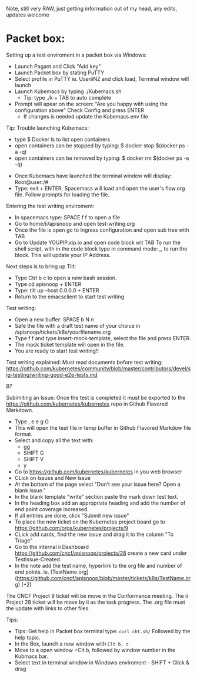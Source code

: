 
Note, still very RAW, just getting information out of my head, any edits, updates welcome

* Packet box:
  
Setting up a test enviroment in a packet box via Windows:
- Launch Pagant and Click "Add key"
- Launch Packet box by stating PuTTY
- Select profile in PuTTY ie. UseriiNZ and click load, Terminal window will launch
- Launch Kubemacs by typing ./Kubemacs.sh
  - Tip: type ./k + TAB to auto complete
- Prompt will apear on the screen: "Are you happy with using the configuration above" Check Config and press ENTER
  - If changes is needed update the Kubemacs.env file

Tip: Trouble launching Kubemacs:
    - type $ Docker ls to list open containers
    - open containers can be stopped by typing: $ docker stop $(docker ps -a -q)
    - open containers can be removed by typing: $ docker rm $(docker ps -a -q)

- Once Kubemacs have launched the terminal window will display: Root@user:/#
- Type: exit + ENTER, Spacemacs will load and open the user's flow.org file. Follow prompts for loading the file.

Entering the test writing enviroment:
- In spacemacs type: SPACE f f to open a file
- Go to home/ii/apisnoop and open test-writing.org
- Once the file is open go to Ingress configuration and open sub tree with TAB
- Go to Update YOUPIP.xip.io and open code block wit TAB
  To run the shell script, with in the code block type in command mode: ,, to run the block. This will update your IP Address.

Next steps is to bring up Tilt:
- Type Ctrl b c to open a new bash session. 
- Type cd apisnoop + ENTER
- Type: tilt up --host 0.0.0.0 + ENTER
- Return to the emacsclient to start test writing

Test writing:
- Open a new buffer: SPACE b N n
- Safe the file with a draft test name of your choice in /apisnoop/tickets/k8s/yourfilename.org
- Type f f and type insert-mock-template, select the file and press ENTER.
- The mock ticket template will open in the file.
- You are ready to start test writing!!

Test writing explained:
Must read documents before test writing:
https://github.com/kubernetes/community/blob/master/contributors/devel/sig-testing/writing-good-e2e-tests.md




B?



Subimiting an Issue:
Once the test is completed it must be exported to the https://github.com/kubernetes/kubernetes repo in Github Flavored Markdown.
- Type , e e g G
- This will open the test file in temp buffer in Github Flavored Markdow file format. 
- Select and copy all the text with: 
  - gg  
  - SHIFT G  
  - SHIFT V 
  - y 
- Go to  https://github.com/kubernetes/kubernetes in you web browser
- CLick on Issues and New Issue
- At the bottom of the page select "Don’t see your issue here? Open a blank issue."
- In the blank template "write" section paste the mark down test text. 
- In the heading box add an appropriate heading and add the number of end point coverage increased.
- If all entries are done, click "Submit new issue"
- To place the new ticket on the Kubernetes project board go to https://github.com/orgs/kubernetes/projects/9
- CLick add cards, find the new issue and drag it to the column "To Triage" 
- Go to the internal ii Dashboard https://github.com/cncf/apisnoop/projects/28 create a new card under TestIssue-Created.
- In the note add the test name, hyperlink to the org file and number of end points. ie.  [TestName.org](https://github.com/cncf/apisnoop/blob/master/tickets/k8s/TestName.org) (+2)
The CNCF Project 9 ticket will be move in the Conformance meeting. The ii Project 28 ticket will be move by ii as the task progress. The .org file must the update with links to other files.






  



Tips:   
- Tips: Get help in Packet box terminal type: =curl cht.sh/= Followed by the help topic.  
- In the Box, launch a new window with =Clt b, c=
- Move to a open window +Clt b, followed by window number in the Kubmacs bar.
- Select text in terminal window in Windows enviroment - SHIFT + Click & drag

 
